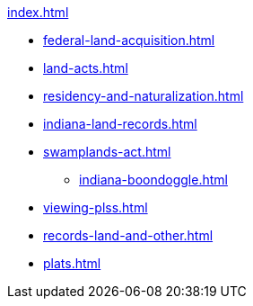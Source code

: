 .xref:index.adoc[]
* xref:federal-land-acquisition.adoc[]
* xref:land-acts.adoc[]
* xref:residency-and-naturalization.adoc[]
* xref:indiana-land-records.adoc[]
* xref:swamplands-act.adoc[]
** xref:indiana-boondoggle.adoc[]
* xref:viewing-plss.adoc[]
* xref:records-land-and-other.adoc[]
* xref:plats.adoc[]
